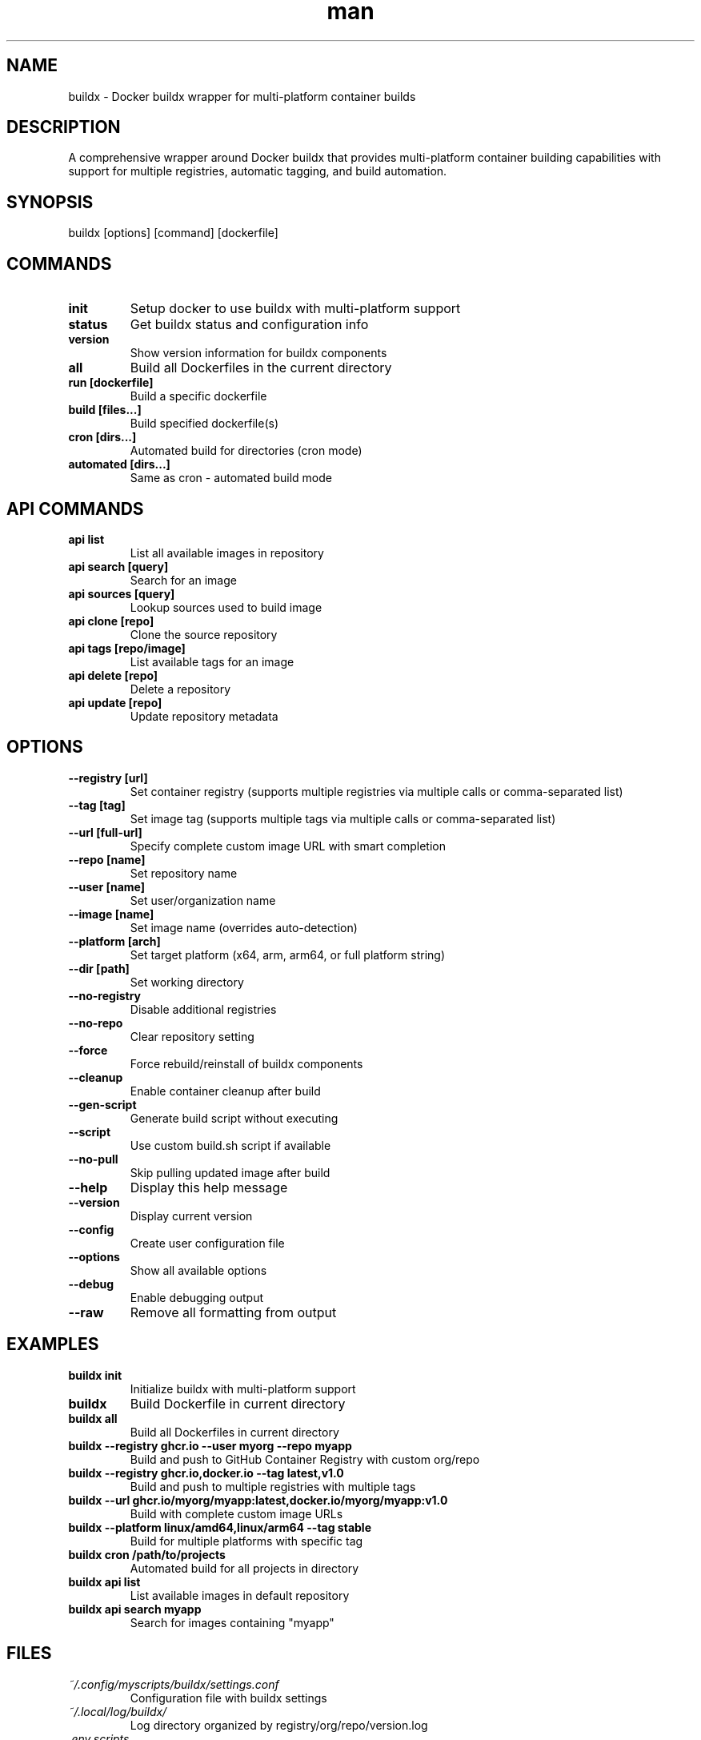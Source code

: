.\" Manpage for buildx
.TH man 1 "11 September 2025" "202208042122-git" "buildx"

.SH NAME
buildx \- Docker buildx wrapper for multi-platform container builds

.SH DESCRIPTION
A comprehensive wrapper around Docker buildx that provides multi-platform container building capabilities with support for multiple registries, automatic tagging, and build automation.

.SH SYNOPSIS
buildx [options] [command] [dockerfile]

.SH COMMANDS
.TP
.B init
Setup docker to use buildx with multi-platform support
.TP
.B status
Get buildx status and configuration info
.TP
.B version  
Show version information for buildx components
.TP
.B all
Build all Dockerfiles in the current directory
.TP
.B run [dockerfile]
Build a specific dockerfile
.TP
.B build [files...]
Build specified dockerfile(s)
.TP
.B cron [dirs...]
Automated build for directories (cron mode)
.TP
.B automated [dirs...]
Same as cron - automated build mode

.SH API COMMANDS
.TP
.B api list
List all available images in repository
.TP  
.B api search [query]
Search for an image
.TP
.B api sources [query]  
Lookup sources used to build image
.TP
.B api clone [repo]
Clone the source repository
.TP
.B api tags [repo/image]
List available tags for an image
.TP
.B api delete [repo]
Delete a repository
.TP
.B api update [repo]
Update repository metadata

.SH OPTIONS
.TP
.B \-\-registry [url]
Set container registry (supports multiple registries via multiple calls or comma-separated list)
.TP
.B \-\-tag [tag]
Set image tag (supports multiple tags via multiple calls or comma-separated list)
.TP
.B \-\-url [full-url]
Specify complete custom image URL with smart completion
.TP
.B \-\-repo [name]
Set repository name
.TP
.B \-\-user [name]  
Set user/organization name
.TP
.B \-\-image [name]
Set image name (overrides auto-detection)
.TP
.B \-\-platform [arch]
Set target platform (x64, arm, arm64, or full platform string)
.TP
.B \-\-dir [path]
Set working directory
.TP
.B \-\-no-registry
Disable additional registries
.TP
.B \-\-no-repo
Clear repository setting
.TP
.B \-\-force
Force rebuild/reinstall of buildx components
.TP
.B \-\-cleanup
Enable container cleanup after build
.TP
.B \-\-gen-script
Generate build script without executing
.TP
.B \-\-script
Use custom build.sh script if available
.TP
.B \-\-no-pull
Skip pulling updated image after build
.TP
.B \-\-help
Display this help message
.TP
.B \-\-version
Display current version
.TP
.B \-\-config
Create user configuration file
.TP
.B \-\-options
Show all available options
.TP
.B \-\-debug
Enable debugging output
.TP
.B \-\-raw
Remove all formatting from output

.SH EXAMPLES
.TP
.B buildx init
Initialize buildx with multi-platform support
.TP
.B buildx
Build Dockerfile in current directory
.TP
.B buildx all
Build all Dockerfiles in current directory
.TP
.B buildx \-\-registry ghcr.io \-\-user myorg \-\-repo myapp
Build and push to GitHub Container Registry with custom org/repo
.TP
.B buildx \-\-registry ghcr.io,docker.io \-\-tag latest,v1.0
Build and push to multiple registries with multiple tags
.TP
.B buildx \-\-url ghcr.io/myorg/myapp:latest,docker.io/myorg/myapp:v1.0
Build with complete custom image URLs
.TP
.B buildx \-\-platform linux/amd64,linux/arm64 \-\-tag stable
Build for multiple platforms with specific tag
.TP
.B buildx cron /path/to/projects
Automated build for all projects in directory
.TP
.B buildx api list
List available images in default repository
.TP
.B buildx api search myapp
Search for images containing "myapp"

.SH FILES
.TP
.I ~/.config/myscripts/buildx/settings.conf
Configuration file with buildx settings
.TP
.I ~/.local/log/buildx/
Log directory organized by registry/org/repo/version.log
.TP
.I .env.scripts
Project-specific environment variables (created by gen-dockerfile)
.TP
.I /usr/local/bin/buildx
Main buildx script executable

.SH ENVIRONMENT
.TP
.B ENV_ORG_NAME
Organization/user name from .env.scripts
.TP
.B ENV_IMAGE_NAME  
Image name from .env.scripts
.TP
.B ENV_REGISTRY_URL
Registry URL from .env.scripts
.TP
.B ENV_IMAGE_TAG
Image tag from .env.scripts
.TP
.B ENV_ADD_TAGS
Additional tags from .env.scripts
.TP
.B BUILDX_DOCKER_PLATFORMS
Default platforms for multi-arch builds (default: linux/amd64,linux/arm64)

.SH NOTES
The buildx wrapper integrates with gen-dockerfile to use .env.scripts files for automatic configuration. Command line options override environment variables. Multiple registries and tags are supported through comma-separated lists or multiple option calls.

.SH LICENSE
WTFPL

.SH BUGS
No known bugs.

.SH REPORTING BUGS
https://github.com/casjay-dotfiles/issues

.SH AUTHOR
Currently maintained by Jason Hempstead <jason@casjaysdev.pro>
